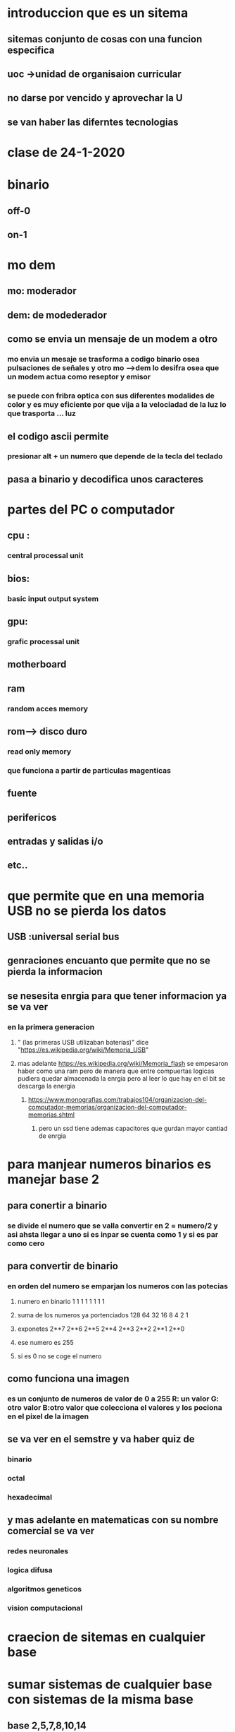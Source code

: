 * introduccion que es un sitema
** sitemas conjunto de cosas con una funcion especifica
** uoc ->unidad de organisaion curricular
** no darse por vencido y aprovechar la U
** se van haber las diferntes tecnologias 
* clase de 24-1-2020
* binario
** off-0
** on-1
* mo dem
** mo: moderador 
** dem: de modederador
** como se envia un mensaje de un modem a otro
*** mo envia un mesaje se trasforma a codigo binario osea pulsaciones de señales y otro mo -->dem lo desifra osea que un modem actua como reseptor y emisor
*** se puede con fribra optica con sus diferentes modalides de color y es muy eficiente por que vija a la velociadad de la luz lo que trasporta ... luz
** el codigo ascii permite
*** presionar alt + un numero que depende de la tecla del teclado
** pasa  a binario y decodifica unos caracteres
* partes del PC o computador
** cpu :
*** central processal unit
** bios:
*** basic input output system
** gpu:
***  grafic processal unit
** motherboard
** ram
*** random acces memory
** rom--> disco duro
*** read only memory
*** que funciona a partir de particulas magenticas
** fuente
** perifericos
** entradas y salidas i/o
** etc..
* que permite que en una memoria USB  no se pierda los datos
** USB :universal serial bus
** genraciones encuanto que permite que no se pierda la informacion
** se nesesita enrgia para que tener informacion ya se va ver
*** en la primera generacion 
**** " (las primeras USB utilizaban baterías)" dice "https://es.wikipedia.org/wiki/Memoria_USB" 
**** mas adelante https://es.wikipedia.org/wiki/Memoria_flash se empesaron haber como una ram pero de manera que entre compuertas logicas pudiera quedar almacenada la enrgia pero al leer lo que hay en el bit se descarga la energia 
***** https://www.monografias.com/trabajos104/organizacion-del-computador-memorias/organizacion-del-computador-memorias.shtml
****** pero un ssd tiene ademas  capacitores que gurdan mayor cantiad de enrgia
* para manjear numeros binarios es manejar base 2
** para conertir a binario
*** se divide el numero que se valla convertir en 2 = numero/2 y asi ahsta llegar a uno si es inpar se  cuenta como 1 y si es par como cero
** para convertir de binario
*** en orden del numero se emparjan los numeros con las potecias 
***** numero en binario                   1    1     1   1    1    1    1    1   
***** suma de los numeros ya portenciados 128  64   32   16   8    4    2    1   
***** exponetes                           2**7 2**6 2**5 2**4 2**3 2**2 2**1 2**0
***** ese numero es 255
***** si es 0 no se coge el numero
** como funciona una imagen 
*** es un conjunto de numeros  de  valor de 0  a  255 R: un valor G: otro valor B:otro valor que colecciona el valores y los pociona en el pixel de la imagen
** se va ver en el semstre y va haber quiz de 
*** binario
*** octal
*** hexadecimal
** y mas adelante en matematicas con su nombre comercial se va ver 
*** redes neuronales
*** logica difusa
*** algoritmos geneticos
*** vision computacional
* craecion de sitemas en cualquier base
* sumar sistemas de cualquier base con sistemas de la misma base
** base 2,5,7,8,10,14
